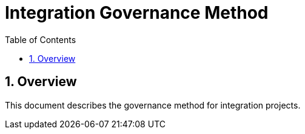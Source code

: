 = Integration Governance Method
:sectnums:
:toc: left
:toclevels: 3

:toc!:

== Overview

This document describes the governance method for integration projects.

